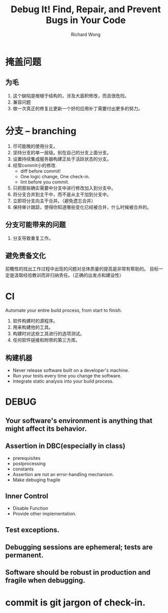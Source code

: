 # -*- mode: org -*-
# Last modified: <2013-01-23 20:19:36 Wednesday by richard>
#+STARTUP: showall
#+LaTeX_CLASS: chinese-export
#+TODO: TODO(t) UNDERGOING(u) | DONE(d) CANCELED(c)
#+TITLE:   Debug It! Find, Repair, and Prevent Bugs in Your Code
#+AUTHOR: Richard Wong


* 掩盖问题
** 为毛
  1. 这个缺陷是根植于结构的，涉及大面积修改，而且很危险。
  2. 兼容问题
  3. 做一次真正的修复比更新一个好的应用补丁需要付出更多的努力。

* 分支 -- branching
  1. 尽可能晚的使用分支。
  2. 坚持分支的单一层级。别在自己的分支上面分支。
  3. 设置持续集成服务器构建正处于活跃状态的分支。
  4. 经常commit小的修改.
     * diff before commit!
     * One logic change, One check-in.
     * lint before you commit.
  5. 只把那些确实需要中分支中进行修改加入到分支中。
  6. 将分支合并到主干中，而不是从主干加到分支中。
  7. 立即将分支向主干合并。（避免遗忘合并）
  8. 保持审计跟踪，使得你知道哪些变化已经被合并，什么时候被合并的。
** 分支可能带来的问题     
   1. 分支导致重复工作。
** 避免责备文化
   前瞻性的找出工作过程中出现的问题对总体质量的提高是非常有帮助的。
   目标一定是汲取经验教训而非归纳责任。（正确的出发点和建设性）

* CI
  Automate your entire build process, from start to finish.
  1. 软件构建时的源程序。
  2. 用来构建他的工具。
  3. 构建时对这些工具进行的选项测试。
  4. 任何软件链接和附带的第三方库。
** 构建机器
   - Never release software built on a developer's machine.
   - Run your tests every time you change the software.
   - Integrate static analysis into your build process.

* DEBUG
** Your software's environment is anything that might affect its behavior. 

** Assertion in DBC(especially in class)
    - prerequisites
    - postprocessing
    - constants
    - Assertion are not an error-handling mechanism.
    - Make debuging fragile

** Inner Control
   - Disable Function
   - Provide other implementation.

** Test exceptions.
** Debugging sessions are ephemeral; tests are permanent.
** Software should be robust in production and fragile when debugging.

* commit is git jargon of check-in.

